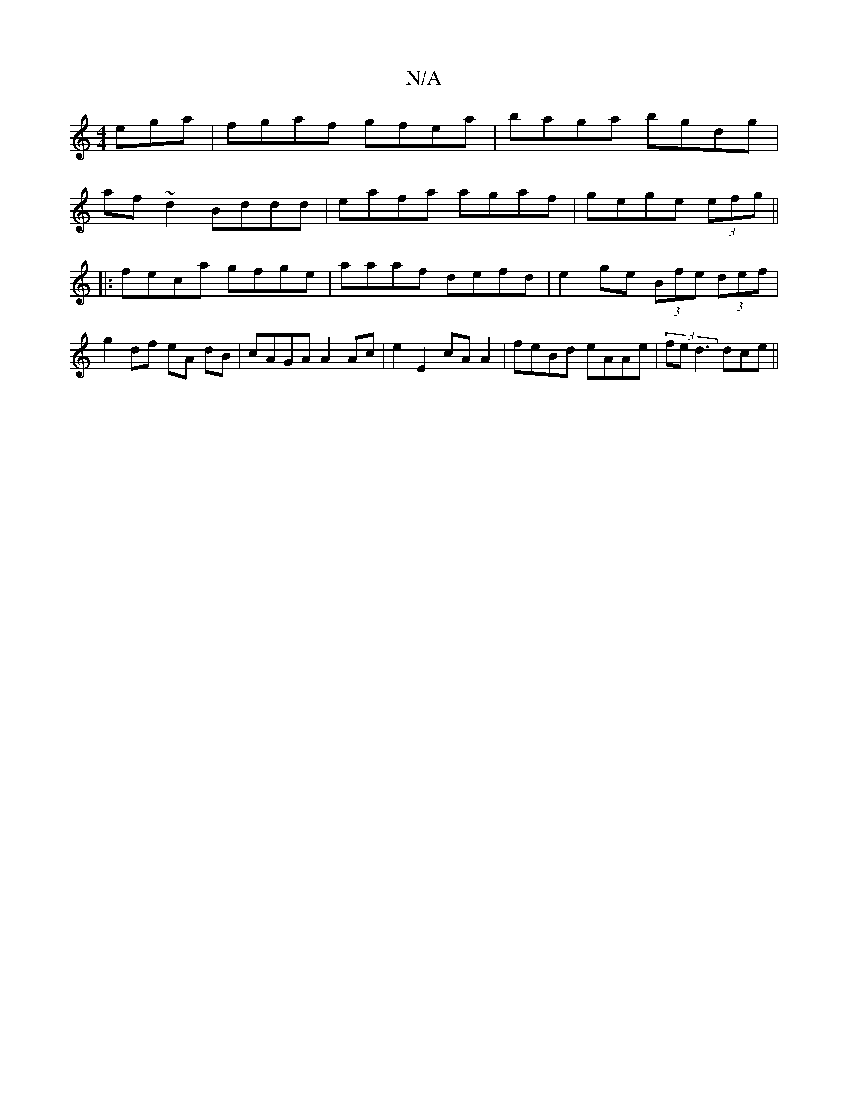 X:1
T:N/A
M:4/4
R:N/A
K:Cmajor
ega | fgaf gfea| baga bgdg|
af~d2 Bddd|eafa agaf|gege (3efg ||
|:feca gfge |aaaf defd | e2 ge (3Bfe (3def | g2 df eA dB | cAGA A2 Ac | e2 E2 cA A2 | feBd- eAAe | (3fed3 dce||

|: A | G>dG>B A2 c>c|B2 
